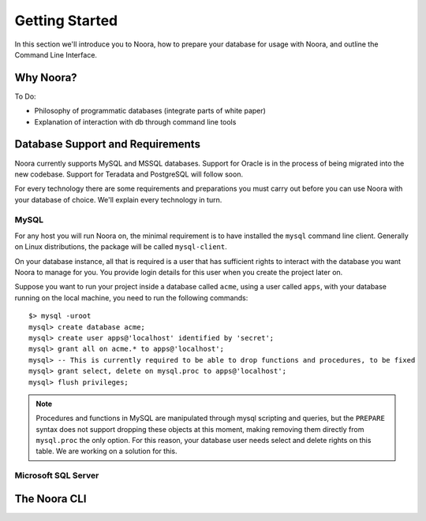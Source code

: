 .. _getting_started:

Getting Started
===============

In this section we'll introduce you to Noora, how to prepare your database for usage with Noora, and outline the Command Line Interface.

Why Noora?
----------

To Do:

* Philosophy of programmatic databases (integrate parts of white paper)
* Explanation of interaction with db through command line tools

Database Support and Requirements
---------------------------------

Noora currently supports MySQL and MSSQL databases. Support for Oracle is in the process of being migrated into the new codebase. Support for Teradata and PostgreSQL will follow soon.

For every technology there are some requirements and preparations you must carry out before you can use Noora with your database of choice. We'll explain every technology in turn.

MySQL
^^^^^

For any host you will run Noora on, the minimal requirement is to have installed the ``mysql`` command line client. Generally on Linux distributions, the package will be called ``mysql-client``.

On your database instance, all that is required is a user that has sufficient rights to interact with the database you want Noora to manage for you. You provide login details for this user when you create the project later on.

Suppose you want to run your project inside a database called ``acme``, using a user called ``apps``, with your database running on the local machine, you need to run the following commands::

  $> mysql -uroot
  mysql> create database acme;
  mysql> create user apps@'localhost' identified by 'secret';
  mysql> grant all on acme.* to apps@'localhost';
  mysql> -- This is currently required to be able to drop functions and procedures, to be fixed
  mysql> grant select, delete on mysql.proc to apps@'localhost';
  mysql> flush privileges;


.. NOTE::

  Procedures and functions in MySQL are manipulated through mysql scripting and queries, but the ``PREPARE`` syntax does not support dropping these objects at this moment, making removing them directly from ``mysql.proc`` the only option. For this reason, your database user needs select and delete rights on this table. We are working on a solution for this.


Microsoft SQL Server
^^^^^^^^^^^^^^^^^^^^


The Noora CLI
-------------
